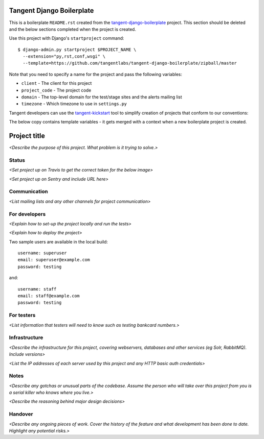 ==========================
Tangent Django Boilerplate
==========================

This is a boilerplate ``README.rst`` created from the `tangent-django-boilerplate`_ project.
This section should be deleted and the below sections completed when the project
is created.

.. _`tangent-django-boilerplate`: https://github.com/tangentlabs/tangent-django-boilerplate

Use this project with Django's ``startproject`` command::

    $ django-admin.py startproject $PROJECT_NAME \
      --extension="py,rst,conf,wsgi" \
      --template=https://github.com/tangentlabs/tangent-django-boilerplate/zipball/master

Note that you need to specify a name for the project and pass the following variables:

* ``client`` - The client for this project

* ``project_code`` - The project code

* ``domain`` - The top-level domain for the test/stage sites and the alerts mailing list

* ``timezone`` - Which timezone to use in ``settings.py``

Tangent developers can use the `tangent-kickstart`_ tool to simplify creation
of projects that conform to our conventions:

.. _`tangent-kickstart`: https://github.com/tangentlabs/tangent-kickstart

The below copy contains template variables - it gets merged with a context
when a new boilerplate project is created.

=============
Project title
=============

*<Describe the purpose of this project. What problem is it trying to solve.>*

Status
------

*<Set project up on Travis to get the correct token for the below image>*

.. image:: https://magnum.travis-ci.com/tangentlabs/{{ client }}_{{ project_code }}.png?token=&branch=master   
   :target: https://magnum.travis-ci.com/tangentlabs/{{ client }}_{{ project_code }}

*<Set project up on Sentry and include URL here>*

Communication
-------------

*<List mailing lists and any other channels for project communication>*

For developers
--------------

*<Explain how to set-up the project locally and run the tests>*

*<Explain how to deploy the project>*

Two sample users are available in the local build::

    username: superuser
    email: superuser@example.com
    password: testing

and::

    username: staff
    email: staff@example.com
    password: testing

For testers
-----------

*<List information that testers will need to know such as testing bankcard
numbers.>*

Infrastructure
--------------

*<Describe the infrastructure for this project, covering webservers, databases
and other services (eg Solr, RabbitMQ). Include versions>*

*<List the IP addresses of each server used by this project and any HTTP basic
auth credentials>*

Notes
-----

*<Describe any gotchas or unusual parts of the codebase. Assume the person who
will take over this project from you is a serial killer who knows where you
live.>*

*<Describe the reasoning behind major design decisions>*

Handover
--------

*<Describe any ongoing pieces of work. Cover the history of the feature and
what development has been done to date. Highlight any potential risks.>*
